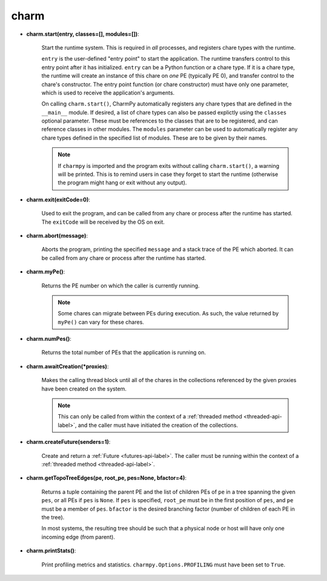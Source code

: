 
.. _charm-api-label:

charm
-----

* **charm.start(entry, classes=[], modules=[])**:

    Start the runtime system.  This is required in *all* processes, and registers
    chare types with the runtime.

    ``entry`` is the user-defined "entry point" to start the application. The runtime
    transfers control to this entry point after it has initialized. ``entry`` can be a Python
    function or a chare type.
    If it is a chare type, the runtime will create an instance of this chare on *one* PE
    (typically PE 0), and transfer control to the chare's constructor.
    The entry point function (or chare constructor) must have only one parameter, which
    is used to receive the application's arguments.

    On calling ``charm.start()``, CharmPy automatically registers any chare types that
    are defined in the ``__main__`` module. If desired, a list of chare types can also be passed
    explictly using the ``classes`` optional parameter. These must be references to the
    classes that are to be registered, and can reference classes in other modules.
    The ``modules`` parameter can be used to automatically register any chare types defined
    in the specified list of modules. These are to be given by their names.

    .. note::
        If ``charmpy`` is imported and the program exits without calling ``charm.start()``,
        a warning will be printed. This is to remind users in case they forget
        to start the runtime (otherwise the program might hang or exit without any output).

* **charm.exit(exitCode=0)**:

    Used to exit the program, and can be called from
    any chare or process after the runtime has started. The ``exitCode`` will
    be received by the OS on exit.

* **charm.abort(message)**:

    Aborts the program, printing the specified ``message`` and a stack
    trace of the PE which aborted. It can be called from any chare or process
    after the runtime has started.

* **charm.myPe()**:

    Returns the PE number on which the caller is currently running.

    .. note::
        Some chares can migrate between PEs during execution. As such, the value
        returned by ``myPe()`` can vary for these chares.

* **charm.numPes()**:

    Returns the total number of PEs that the application is running on.

* **charm.awaitCreation(*proxies)**:

    Makes the calling thread block until all of the
    chares in the collections referenced by the given proxies have been created on the
    system.

    .. note::
        This can only be called from within the context of a
        :ref:`threaded method <threaded-api-label>`, and the
        caller must have initiated the creation of the collections.

* **charm.createFuture(senders=1)**:

    Create and return a :ref:`Future <futures-api-label>`. The caller must be running
    within the context of a :ref:`threaded method <threaded-api-label>`.

* **charm.getTopoTreeEdges(pe, root_pe, pes=None, bfactor=4)**:

    Returns a tuple containing
    the parent PE and the list of children PEs of ``pe`` in a tree spanning the given
    ``pes``, or all PEs if ``pes`` is ``None``. If ``pes`` is specified, ``root_pe``
    must be in the first position of ``pes``, and ``pe`` must be a member of ``pes``.
    ``bfactor`` is the desired branching factor (number of children of each PE in the tree).

    In most systems, the resulting tree should be such that a physical node or host
    will have only one incoming edge (from parent).

* **charm.printStats()**:

    Print profiling metrics and statistics.
    ``charmpy.Options.PROFILING`` must have been set to ``True``.
